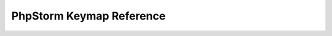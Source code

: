 PhpStorm Keymap Reference
=========================

.. raw:: html

    <div style="position: relative; padding-bottom: 90%; height: 0; overflow: hidden; max-width: 100%; height: auto;">
        <iframe src="docs/phpstorm.pdf" frameborder="0" allowfullscreen style="position: absolute; top: 0; left: 0; width: 100%; height: 100%;"></iframe>
    </div><br/><br/>


.. meta::
    :description: PHP 5.4.15+ with PHP Unit testing - Object Oriented Programming in PHP / RESTful API’s ,PHP Code Sniffer for checking coding compliance / PSR-2 standard coding style ,MVC PHP Framework – Symfony , Laravel, CakePHP and Phalcon,Docker Engine / Docker Hub,Guzzle, PHP HTTP Client,Auth0's API authorization,Google API, Twillio API, and Facebook API Integration,Object Relational Mapper (ORM) / Doctrine Query Language,JAVA Programming (J2SE),Angular JS 1 / 2 with Protractor End to End Tesing for Angular- JavaScript’s Framework,Joomla, Wordpress and Drupal ( Content Management System ), Adobe Flex PHP / Adobe ColdFusion, Unix Shell Scripting in Unix / Linux Environment,Twitter Bootstrap / Foundation,Grunt: The JavaScript Task Runner ,Qunit Javascript Unit Testing,Python 2.7.10 ,Highcharts JS ,Node JS, React JS, Vue JS, JQuery, and Navtive Javascript ,eJabberd XMPP Server ,Bitbuket with Pipeline Build Integration ,GitLab with Gitlab CI integration ,Git with Git Flow Integration ,MS SQL Enterprise ,MySQL with MySql Workbench and Sequel Pro, Postgre SQL,Composer for PHP dependencies,WebPack Node JS for JavaScript and Css dependencies ,Solaris 10 / Ubuntu 16.04 / Fedora 18 / Backtrack / Mac OS X – Unix and Linux OS ,Windows XP, Vista, 7 and 8 ,VMware Server / Virtual Box / Homestead ,HTML5, CSS and SASS ,SPHINX - Python Documentation Generator ,Sample API docs for mobile dev - Leaders Summit API Docs.
    :keywords: PHP 5.4.15+ with PHP Unit testing - Object Oriented Programming in PHP / RESTful API’s ,PHP Code Sniffer for checking coding compliance / PSR-2 standard coding style ,MVC PHP Framework – Symfony , Laravel, CakePHP and Phalcon,Docker Engine / Docker Hub,Guzzle, PHP HTTP Client,Auth0's API authorization,Google API, Twillio API, and Facebook API Integration,Object Relational Mapper (ORM) / Doctrine Query Language,JAVA Programming (J2SE),Angular JS 1 / 2 with Protractor End to End Tesing for Angular- JavaScript’s Framework,Joomla, Wordpress and Drupal ( Content Management System ), Adobe Flex PHP / Adobe ColdFusion, Unix Shell Scripting in Unix / Linux Environment,Twitter Bootstrap / Foundation,Grunt: The JavaScript Task Runner ,Qunit Javascript Unit Testing,Python 2.7.10 ,Highcharts JS ,Node JS, React JS, Vue JS, JQuery, and Navtive Javascript ,eJabberd XMPP Server ,Bitbuket with Pipeline Build Integration ,GitLab with Gitlab CI integration ,Git with Git Flow Integration ,MS SQL Enterprise ,MySQL with MySql Workbench and Sequel Pro, Postgre SQL,Composer for PHP dependencies,WebPack Node JS for JavaScript and Css dependencies ,Solaris 10 / Ubuntu 16.04 / Fedora 18 / Backtrack / Mac OS X – Unix and Linux OS ,Windows XP, Vista, 7 and 8 ,VMware Server / Virtual Box / Homestead ,HTML5, CSS and SASS ,SPHINX - Python Documentation Generator ,Sample API docs for mobile dev - Leaders Summit API Docs.
    :author: Jasper Carpizo